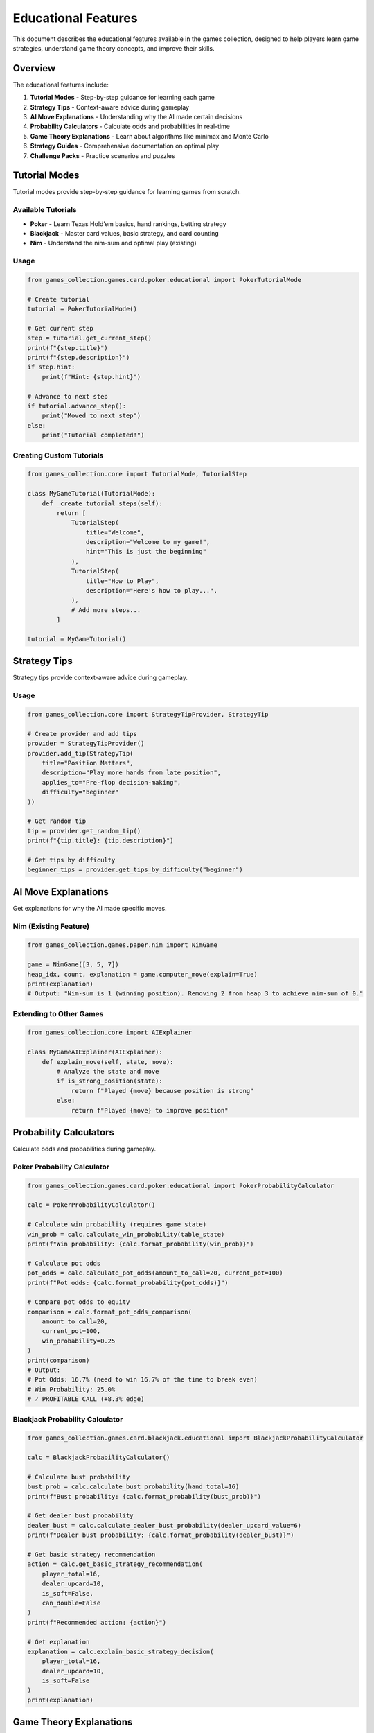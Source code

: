 Educational Features
====================

This document describes the educational features available in the games
collection, designed to help players learn game strategies, understand
game theory concepts, and improve their skills.

Overview
--------

The educational features include:

1. **Tutorial Modes** - Step-by-step guidance for learning each game
2. **Strategy Tips** - Context-aware advice during gameplay
3. **AI Move Explanations** - Understanding why the AI made certain
   decisions
4. **Probability Calculators** - Calculate odds and probabilities in
   real-time
5. **Game Theory Explanations** - Learn about algorithms like minimax
   and Monte Carlo
6. **Strategy Guides** - Comprehensive documentation on optimal play
7. **Challenge Packs** - Practice scenarios and puzzles

Tutorial Modes
--------------

Tutorial modes provide step-by-step guidance for learning games from
scratch.

Available Tutorials
~~~~~~~~~~~~~~~~~~~

-  **Poker** - Learn Texas Hold’em basics, hand rankings, betting
   strategy
-  **Blackjack** - Master card values, basic strategy, and card counting
-  **Nim** - Understand the nim-sum and optimal play (existing)

Usage
~~~~~

.. code:: python

   from games_collection.games.card.poker.educational import PokerTutorialMode

   # Create tutorial
   tutorial = PokerTutorialMode()

   # Get current step
   step = tutorial.get_current_step()
   print(f"{step.title}")
   print(f"{step.description}")
   if step.hint:
       print(f"Hint: {step.hint}")

   # Advance to next step
   if tutorial.advance_step():
       print("Moved to next step")
   else:
       print("Tutorial completed!")

Creating Custom Tutorials
~~~~~~~~~~~~~~~~~~~~~~~~~

.. code:: python

   from games_collection.core import TutorialMode, TutorialStep

   class MyGameTutorial(TutorialMode):
       def _create_tutorial_steps(self):
           return [
               TutorialStep(
                   title="Welcome",
                   description="Welcome to my game!",
                   hint="This is just the beginning"
               ),
               TutorialStep(
                   title="How to Play",
                   description="Here's how to play...",
               ),
               # Add more steps...
           ]

   tutorial = MyGameTutorial()

Strategy Tips
-------------

Strategy tips provide context-aware advice during gameplay.

.. _educational-features-usage-1:

Usage
~~~~~

.. code:: python

   from games_collection.core import StrategyTipProvider, StrategyTip

   # Create provider and add tips
   provider = StrategyTipProvider()
   provider.add_tip(StrategyTip(
       title="Position Matters",
       description="Play more hands from late position",
       applies_to="Pre-flop decision-making",
       difficulty="beginner"
   ))

   # Get random tip
   tip = provider.get_random_tip()
   print(f"{tip.title}: {tip.description}")

   # Get tips by difficulty
   beginner_tips = provider.get_tips_by_difficulty("beginner")

AI Move Explanations
--------------------

Get explanations for why the AI made specific moves.

Nim (Existing Feature)
~~~~~~~~~~~~~~~~~~~~~~

.. code:: python

   from games_collection.games.paper.nim import NimGame

   game = NimGame([3, 5, 7])
   heap_idx, count, explanation = game.computer_move(explain=True)
   print(explanation)
   # Output: "Nim-sum is 1 (winning position). Removing 2 from heap 3 to achieve nim-sum of 0."

Extending to Other Games
~~~~~~~~~~~~~~~~~~~~~~~~

.. code:: python

   from games_collection.core import AIExplainer

   class MyGameAIExplainer(AIExplainer):
       def explain_move(self, state, move):
           # Analyze the state and move
           if is_strong_position(state):
               return f"Played {move} because position is strong"
           else:
               return f"Played {move} to improve position"

Probability Calculators
-----------------------

Calculate odds and probabilities during gameplay.

Poker Probability Calculator
~~~~~~~~~~~~~~~~~~~~~~~~~~~~

.. code:: python

   from games_collection.games.card.poker.educational import PokerProbabilityCalculator

   calc = PokerProbabilityCalculator()

   # Calculate win probability (requires game state)
   win_prob = calc.calculate_win_probability(table_state)
   print(f"Win probability: {calc.format_probability(win_prob)}")

   # Calculate pot odds
   pot_odds = calc.calculate_pot_odds(amount_to_call=20, current_pot=100)
   print(f"Pot odds: {calc.format_probability(pot_odds)}")

   # Compare pot odds to equity
   comparison = calc.format_pot_odds_comparison(
       amount_to_call=20,
       current_pot=100,
       win_probability=0.25
   )
   print(comparison)
   # Output:
   # Pot Odds: 16.7% (need to win 16.7% of the time to break even)
   # Win Probability: 25.0%
   # ✓ PROFITABLE CALL (+8.3% edge)

Blackjack Probability Calculator
~~~~~~~~~~~~~~~~~~~~~~~~~~~~~~~~

.. code:: python

   from games_collection.games.card.blackjack.educational import BlackjackProbabilityCalculator

   calc = BlackjackProbabilityCalculator()

   # Calculate bust probability
   bust_prob = calc.calculate_bust_probability(hand_total=16)
   print(f"Bust probability: {calc.format_probability(bust_prob)}")

   # Get dealer bust probability
   dealer_bust = calc.calculate_dealer_bust_probability(dealer_upcard_value=6)
   print(f"Dealer bust probability: {calc.format_probability(dealer_bust)}")

   # Get basic strategy recommendation
   action = calc.get_basic_strategy_recommendation(
       player_total=16,
       dealer_upcard=10,
       is_soft=False,
       can_double=False
   )
   print(f"Recommended action: {action}")

   # Get explanation
   explanation = calc.explain_basic_strategy_decision(
       player_total=16,
       dealer_upcard=10,
       is_soft=False
   )
   print(explanation)

Game Theory Explanations
------------------------

Learn about the algorithms and concepts used in games.

.. _educational-features-usage-2:

Usage
~~~~~

.. code:: python

   from games_collection.core import GameTheoryExplainer

   explainer = GameTheoryExplainer()

   # List available concepts
   concepts = explainer.list_concepts()
   print("Available concepts:", concepts)

   # Get specific explanation
   minimax = explainer.get_explanation("minimax")
   print(f"Concept: {minimax.concept}")
   print(f"Description: {minimax.description}")
   if minimax.example:
       print(f"Example: {minimax.example}")

   # Available explanations:
   # - minimax: Minimax algorithm for optimal play
   # - monte_carlo: Monte Carlo simulation for probability estimation
   # - nim_sum: XOR strategy for Nim-like games
   # - expected_value: EV calculations for decision-making
   # - card_counting: Hi-Lo card counting system

Adding Custom Explanations
~~~~~~~~~~~~~~~~~~~~~~~~~~

.. code:: python

   from games_collection.core import GameTheoryExplanation

   explanation = GameTheoryExplanation(
       concept="Alpha-Beta Pruning",
       description="Optimization of minimax that prunes unnecessary branches...",
       example="In a game tree with 1000 positions, alpha-beta can reduce this to 100...",
       code_snippet="def minimax_ab(state, alpha, beta): ..."
   )

   explainer.add_explanation(explanation)

Strategy Guides
---------------

Comprehensive strategy documentation is available in the
``docs/source/guides/`` directory:

Available Guides
~~~~~~~~~~~~~~~~

1. **Poker Strategy** (``docs/source/guides/poker_strategy.rst``)

   -  Pre-flop hand selection
   -  Position strategy
   -  Pot odds and EV
   -  Betting strategy
   -  Common mistakes

2. **Blackjack Strategy**
   (``docs/source/guides/blackjack_strategy.rst``)

   -  Complete basic strategy
   -  Card counting (Hi-Lo system)
   -  Bankroll management
   -  House edge analysis
   -  Practice drills

3. **Game Theory** (``docs/source/guides/game_theory.rst``)

   -  Minimax algorithm with code examples
   -  Monte Carlo simulation
   -  Nim-sum (XOR strategy)
   -  Expected value calculations
   -  Nash equilibrium concepts

Viewing Guides
~~~~~~~~~~~~~~

The guides are in reStructuredText format and can be:

1. Read directly as text files
2. Rendered with Sphinx documentation system
3. Converted to HTML, PDF, or other formats

Challenge Packs
---------------

Practice your skills with pre-defined scenarios and puzzles.

Available Challenge Packs
~~~~~~~~~~~~~~~~~~~~~~~~~

1. **Poker Fundamentals** - Practice pot odds, position play, and
   decision-making
2. **Blackjack Mastery** - Basic strategy scenarios and card counting
   situations
3. **Nim Puzzles** - Solve Nim positions using game theory

.. _educational-features-usage-3:

Usage
~~~~~

.. code:: python

   from games_collection.core import get_default_challenge_manager, DifficultyLevel

   # Get challenge manager with default packs
   manager = get_default_challenge_manager()

   # List available packs
   packs = manager.list_packs()
   print("Available packs:", packs)

   # Get a specific pack
   poker_pack = manager.get_pack("Poker Fundamentals")
   print(f"Pack: {poker_pack.name}")
   print(f"Description: {poker_pack.description}")
   print(f"Challenges: {len(poker_pack)}")

   # Get a specific challenge
   challenge = poker_pack.get_challenge("poker_pot_odds_1")
   print(f"\nChallenge: {challenge.title}")
   print(f"Difficulty: {challenge.difficulty.value}")
   print(f"Description: {challenge.description}")
   print(f"Goal: {challenge.goal}")

   # Show solution (after attempting)
   print(f"\nSolution:\n{challenge.solution}")

   # Filter by difficulty
   beginner_challenges = poker_pack.get_challenges_by_difficulty(DifficultyLevel.BEGINNER)
   print(f"\nBeginner challenges: {len(beginner_challenges)}")

Creating Custom Challenges
~~~~~~~~~~~~~~~~~~~~~~~~~~

.. code:: python

   from games_collection.core import Challenge, ChallengePack, DifficultyLevel

   # Create a custom challenge
   challenge = Challenge(
       id="my_challenge_1",
       title="Difficult Decision",
       description="You have 16, dealer shows 10. What do you do?",
       difficulty=DifficultyLevel.INTERMEDIATE,
       initial_state={"player": 16, "dealer": 10},
       goal="Make the optimal decision",
       solution="Hit. Hard 16 vs 10 requires hitting for optimal play.",
   )

   # Create a custom pack
   pack = ChallengePack(
       name="My Custom Pack",
       description="Custom challenges for practice"
   )
   pack.add_challenge(challenge)

   # Register with manager
   manager.register_pack(pack)

Integration Examples
--------------------

Adding Tutorial to a Game
~~~~~~~~~~~~~~~~~~~~~~~~~

.. code:: python

   from games_collection.core import TutorialMode, TutorialStep

   class MyGameWithTutorial:
       def __init__(self, tutorial_mode=False):
           self.tutorial_mode = tutorial_mode
           if tutorial_mode:
               self.tutorial = MyGameTutorial()

       def play_turn(self):
           if self.tutorial_mode:
               step = self.tutorial.get_current_step()
               if step:
                   print(f"\n📚 Tutorial: {step.title}")
                   print(f"{step.description}")
                   if step.hint:
                       print(f"💡 Hint: {step.hint}")

           # Regular game logic...
           self.make_move()

           if self.tutorial_mode and self.tutorial.validate_current_step(self):
               self.tutorial.advance_step()

Adding Probability Display
~~~~~~~~~~~~~~~~~~~~~~~~~~

.. code:: python

   from games_collection.games.card.poker.educational import PokerProbabilityCalculator

   class PokerGameWithProbabilities:
       def __init__(self, show_probabilities=False):
           self.show_probabilities = show_probabilities
           if show_probabilities:
               self.calc = PokerProbabilityCalculator()

       def display_decision(self):
           if self.show_probabilities:
               win_prob = self.calc.calculate_win_probability(self.table)
               print(f"💹 Win Probability: {self.calc.format_probability(win_prob)}")

               if self.facing_bet:
                   analysis = self.calc.format_pot_odds_comparison(
                       self.amount_to_call,
                       self.pot,
                       win_prob
                   )
                   print(f"\n{analysis}")

Adding AI Explanations
~~~~~~~~~~~~~~~~~~~~~~

.. code:: python

   class GameWithAIExplanations:
       def __init__(self, explain_ai=False):
           self.explain_ai = explain_ai

       def ai_move(self):
           move = self.calculate_best_move()

           if self.explain_ai:
               explanation = self.explain_move(self.state, move)
               print(f"\n🤖 AI Explanation: {explanation}")

           self.apply_move(move)

Best Practices
--------------

For Game Developers
~~~~~~~~~~~~~~~~~~~

1. **Modular Design**: Keep educational features optional and toggleable
2. **Clear Explanations**: Write explanations in plain language
3. **Progressive Learning**: Start with basics, gradually introduce
   advanced concepts
4. **Interactive**: Let players practice with immediate feedback
5. **Consistent UI**: Use similar patterns across games

For Players
~~~~~~~~~~~

1. **Start with Tutorials**: Complete the tutorial mode before playing
2. **Enable Hints**: Use strategy tips when learning
3. **Study Strategy Guides**: Read the comprehensive guides
4. **Practice Challenges**: Work through challenge packs
5. **Learn Theory**: Understand the math behind the games
6. **Disable Gradually**: Turn off hints as you improve

Command-Line Usage
------------------

Many games support educational features via command-line flags:

Blackjack Educational Mode
~~~~~~~~~~~~~~~~~~~~~~~~~~

.. code:: bash

   # Enable card counting hints
   python -m games_collection.games.card.blackjack.cli --educational

   # See available options
   python -m games_collection.games.card.blackjack.cli --help

Nim with Explanations
~~~~~~~~~~~~~~~~~~~~~

The Nim game’s educational features are demonstrated in the CLI when the
AI explains its moves.

Daily Challenge Rotation
------------------------

The collection now includes a rotating **daily challenge** system that
surfaces curated scenarios across games.

-  Use ``common.daily_challenges.DailyChallengeScheduler`` to
   deterministically select a challenge for a given date.
-  Selections are persisted to ``~/.games/daily_challenges.json`` (or
   the profile directory you pass in) so all launchers display the same
   rotation for that day.
-  Challenge metadata exposes builder callbacks (for example Sudoku
   boards) that allow CLIs to load bespoke states and run automated
   validation.

Example:

.. code:: python

   from datetime import date

   from games_collection.core import DailyChallengeScheduler, get_default_challenge_manager

   manager = get_default_challenge_manager()
   scheduler = DailyChallengeScheduler(manager)

   selection = scheduler.get_challenge_for_date(date.today())
   print(selection.summary())

Launcher integration
~~~~~~~~~~~~~~~~~~~~

The main CLI launcher (``scripts/launcher.py``) now exposes a **D. Daily
Challenge** menu entry. Selecting it shows the current challenge
description, launches specialised experiences (for example an
auto-configured Sudoku board), and records completion through
``ProfileService.record_daily_challenge_completion`` so streaks are
preserved across sessions.

Persistence and streak tracking
~~~~~~~~~~~~~~~~~~~~~~~~~~~~~~~

-  ``PlayerProfile`` stores challenge history in
   ``daily_challenge_progress`` and unlocks new achievements for first
   completion and multi-day streaks.
-  Achievements are registered under the virtual game id
   ``daily_challenge``, making it easy to surface new milestones in
   dashboards or GUIs.

Future Enhancements
-------------------

Potential additions to educational features:

-  ☐ Interactive quizzes after tutorial completion
-  ☐ Achievement system for completing challenges
-  ☐ Adaptive difficulty based on player performance
-  ☐ Hand history analysis with improvement suggestions
-  ☐ Video tutorials and animated explanations
-  ☐ Multiplayer cooperative learning modes
-  ☐ Progress tracking and statistics

Contributing
------------

To add educational features to a game:

1. Create a tutorial mode inheriting from ``TutorialMode``
2. Implement game-specific probability calculator
3. Add AI explanation capability
4. Create challenge pack for the game
5. Write strategy guide documentation
6. Add tests for new features

See ``contributors/contributing`` for more details.

Resources
---------

-  **Code Examples**: ``examples/`` directory
-  **API Documentation**: ``docs/source/api/``
-  **Strategy Guides**: ``docs/source/guides/``
-  **Tutorials**: ``docs/source/tutorials/``
-  **Tests**: ``tests/test_educational_features.py``

License
-------

Educational features are part of the main repository and follow the same
license.
